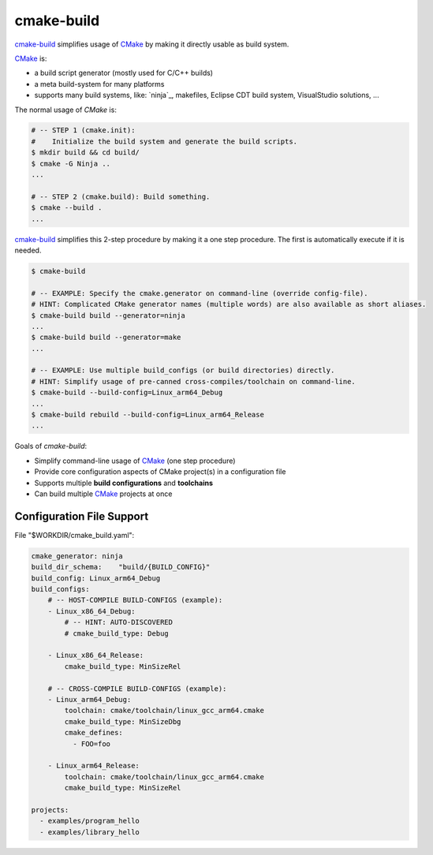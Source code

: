 cmake-build
=============================================================================

.. _CMake: https://cmake.org
.. _`cmake-build`: https://github.com/jenisys/cmake-build

`cmake-build`_ simplifies usage of `CMake`_ by making it directly usable
as build system.

`CMake`_ is:

* a build script generator (mostly used for C/C++ builds)
* a meta build-system for many platforms
* supports many build systems, like:
  `ninja`_, makefiles, Eclipse CDT build system, VisualStudio solutions, ...

The normal usage of `CMake` is:

.. code-block:: sh

    # -- STEP 1 (cmake.init):
    #    Initialize the build system and generate the build scripts.
    $ mkdir build && cd build/
    $ cmake -G Ninja ..
    ...

    # -- STEP 2 (cmake.build): Build something.
    $ cmake --build .
    ...

`cmake-build`_ simplifies this 2-step procedure by making it a one step procedure.
The first is automatically execute if it is needed.

.. code-block:: sh

    $ cmake-build

    # -- EXAMPLE: Specify the cmake.generator on command-line (override config-file).
    # HINT: Complicated CMake generator names (multiple words) are also available as short aliases.
    $ cmake-build build --generator=ninja
    ...
    $ cmake-build build --generator=make
    ...

    # -- EXAMPLE: Use multiple build_configs (or build directories) directly.
    # HINT: Simplify usage of pre-canned cross-compiles/toolchain on command-line.
    $ cmake-build --build-config=Linux_arm64_Debug
    ...
    $ cmake-build rebuild --build-config=Linux_arm64_Release
    ...


Goals of `cmake-build`:

* Simplify command-line usage of `CMake`_ (one step procedure)
* Provide core configuration aspects of CMake project(s) in a configuration file
* Supports multiple **build configurations** and **toolchains**
* Can build multiple `CMake`_ projects at once


Configuration File Support
-----------------------------------------------------------------------------

File "$WORKDIR/cmake_build.yaml":

.. code-block:: yaml

    cmake_generator: ninja
    build_dir_schema:    "build/{BUILD_CONFIG}"
    build_config: Linux_arm64_Debug
    build_configs:
        # -- HOST-COMPILE BUILD-CONFIGS (example):
        - Linux_x86_64_Debug:
            # -- HINT: AUTO-DISCOVERED
            # cmake_build_type: Debug

        - Linux_x86_64_Release:
            cmake_build_type: MinSizeRel

        # -- CROSS-COMPILE BUILD-CONFIGS (example):
        - Linux_arm64_Debug:
            toolchain: cmake/toolchain/linux_gcc_arm64.cmake
            cmake_build_type: MinSizeDbg
            cmake_defines:
              - FOO=foo

        - Linux_arm64_Release:
            toolchain: cmake/toolchain/linux_gcc_arm64.cmake
            cmake_build_type: MinSizeRel

    projects:
      - examples/program_hello
      - examples/library_hello
